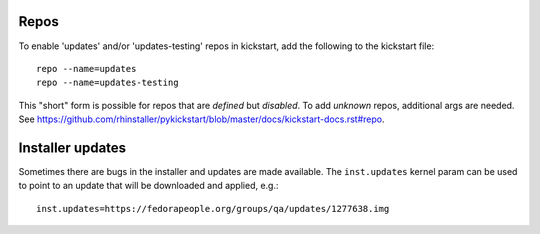 Repos
-----

To enable 'updates' and/or 'updates-testing' repos in kickstart, add
the following to the kickstart file::

  repo --name=updates
  repo --name=updates-testing

This "short" form is possible for repos that are *defined* but
*disabled*.  To add *unknown* repos, additional args are needed.
See https://github.com/rhinstaller/pykickstart/blob/master/docs/kickstart-docs.rst#repo.


Installer updates
-----------------

Sometimes there are bugs in the installer and updates are made
available.  The ``inst.updates`` kernel param can be used to point
to an update that will be downloaded and applied, e.g.::

  inst.updates=https://fedorapeople.org/groups/qa/updates/1277638.img
